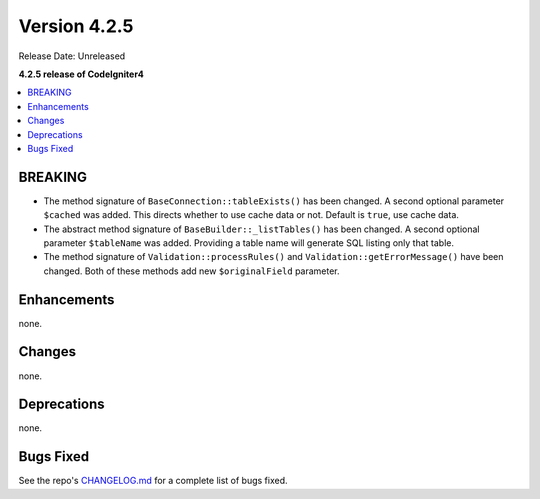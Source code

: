Version 4.2.5
#############

Release Date: Unreleased

**4.2.5 release of CodeIgniter4**

.. contents::
    :local:
    :depth: 2

BREAKING
********

- The method signature of ``BaseConnection::tableExists()`` has been changed. A second optional parameter ``$cached`` was added. This directs whether to use cache data or not. Default is ``true``, use cache data.
- The abstract method signature of ``BaseBuilder::_listTables()`` has been changed. A second optional parameter ``$tableName`` was added. Providing a table name will generate SQL listing only that table.
- The method signature of ``Validation::processRules()`` and ``Validation::getErrorMessage()`` have been changed. Both of these methods add new ``$originalField`` parameter.

Enhancements
************

none.

Changes
*******

none.

Deprecations
************

none.

Bugs Fixed
**********

See the repo's `CHANGELOG.md <https://github.com/codeigniter4/CodeIgniter4/blob/develop/CHANGELOG.md>`_ for a complete list of bugs fixed.
